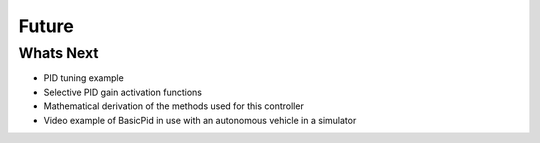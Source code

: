 
Future
------

Whats Next
**********

* PID tuning example
* Selective PID gain activation functions
* Mathematical derivation of the methods used for this controller
* Video example of BasicPid in use with an autonomous vehicle in a simulator
